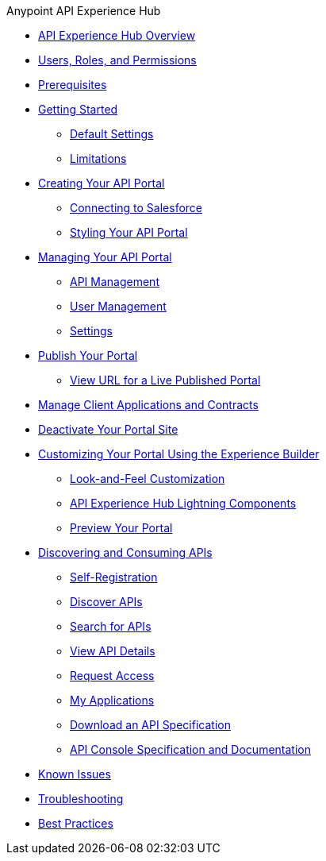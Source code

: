 .Anypoint API Experience Hub
* xref:index.adoc[API Experience Hub Overview]
* xref:users-roles-and-permissions.adoc[Users, Roles, and Permissions]
* xref:prerequisites.adoc[Prerequisites]
* xref:getting-started.adoc[Getting Started]
** xref:default-settings.adoc[Default Settings]
** xref:limitations.adoc[Limitations]
* xref:creating-your-api-portal.adoc[Creating Your API Portal]
** xref:connecting-to-salesforce.adoc[Connecting to Salesforce]
** xref:styling-your-api-portal.adoc[Styling Your API Portal]
* xref:managing-your-portal.adoc[Managing Your API Portal]
*** xref:api-management.adoc[API Management]
*** xref:user-management.adoc[User Management]
*** xref:settings.adoc[Settings]
* xref:publish-your-portal.adoc[Publish Your Portal]
*** xref:view-url-for-a-live-published-portal.adoc[View URL for a Live Published Portal]
* xref:manage-client-applications-and-contracts.adoc[Manage Client Applications and Contracts]
* xref:deactivate-your-portal-site.adoc[Deactivate Your Portal Site]
* xref:customizing-your-portal.adoc[Customizing Your Portal Using the Experience Builder]
** xref:look-and-feel-customization.adoc[Look-and-Feel Customization]
** xref:api-experience-hub-lightning-components.adoc[API Experience Hub Lightning Components]
** xref:preview-your-portal.adoc[Preview Your Portal]
//* xref:administering-your-portal.adoc[Administering Your API Portal]
* xref:discovering-and-consuming-apis.adoc[Discovering and Consuming APIs]
** xref:self-registration.adoc[Self-Registration]
** xref:discover-apis.adoc[Discover APIs]
** xref:search-for-apis.adoc[Search for APIs]
** xref:view-api-details.adoc[View API Details]
** xref:request-access.adoc[Request Access]
** xref:my-applications.adoc[My Applications]
** xref:download-an-api-specification.adoc[Download an API Specification]
** xref:api-console-specification-and-documentation.adoc[API Console Specification and Documentation]
* xref:known-issues.adoc[Known Issues]
* xref:troubleshooting.adoc[Troubleshooting]
* xref:best-practices.adoc[Best Practices]
